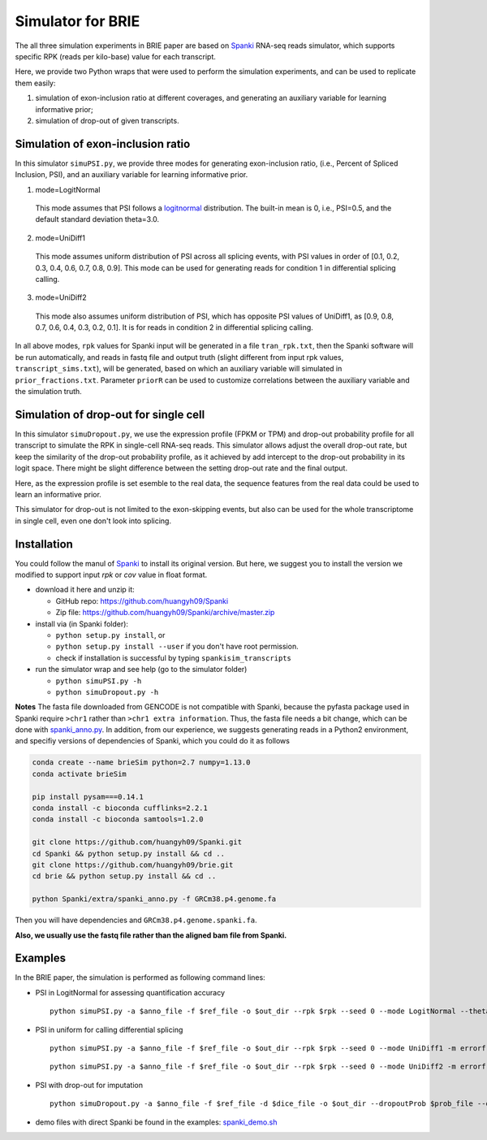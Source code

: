 Simulator for BRIE
==================

The all three simulation experiments in BRIE paper are based on Spanki_ RNA-seq 
reads simulator, which supports specific RPK (reads per kilo-base) value for 
each transcript.

Here, we provide two Python wraps that were used to perform the simulation 
experiments, and can be used to replicate them easily: 

1) simulation of exon-inclusion ratio at different coverages, and generating an
   auxiliary variable for learning informative prior; 

2) simulation of drop-out of given transcripts.


Simulation of exon-inclusion ratio
----------------------------------
In this simulator ``simuPSI.py``, we provide three modes for generating 
exon-inclusion ratio, (i.e., Percent of Spliced Inclusion, PSI), and an 
auxiliary variable for learning informative prior.

1. mode=LogitNormal

  This mode assumes that PSI follows a logitnormal_ distribution. The built-in 
  mean is 0, i.e., PSI=0.5, and the default standard deviation theta=3.0. 

2. mode=UniDiff1

  This mode assumes uniform distribution of PSI across all splicing events, with
  PSI values in order of [0.1, 0.2, 0.3, 0.4, 0.6, 0.7, 0.8, 0.9].
  This mode can be used for generating reads for condition 1 in differential 
  splicing calling. 

3. mode=UniDiff2

  This mode also assumes uniform distribution of PSI, which has opposite PSI 
  values of UniDiff1, as [0.9, 0.8, 0.7, 0.6, 0.4, 0.3, 0.2, 0.1]. It is for 
  reads in condition 2 in differential splicing calling.

In all above modes, ``rpk`` values for Spanki input will be generated in a file 
``tran_rpk.txt``, then the Spanki software will be run automatically, and reads 
in fastq file and output truth (slight different from input rpk values, 
``transcript_sims.txt``), will be generated, based on which an auxiliary variable 
will simulated in ``prior_fractions.txt``. Parameter ``priorR`` can be used to 
customize correlations between the auxiliary variable and the simulation truth.


Simulation of drop-out for single cell
--------------------------------------
In this simulator ``simuDropout.py``, we use the expression profile (FPKM or 
TPM) and drop-out probability profile for all transcript to simulate the RPK in 
single-cell RNA-seq reads. This simulator allows adjust the overall drop-out 
rate, but keep the similarity of the drop-out probability profile, as it 
achieved by add intercept to the drop-out probability in its logit space. There 
might be slight difference between the setting drop-out rate and the final 
output.

Here, as the expression profile is set esemble to the real data, the sequence 
features from the real data could be used to learn an informative prior.

This simulator for drop-out is not limited to the exon-skipping events, but also
can be used for the whole transcriptome in single cell, even one don't look into
splicing.


Installation
------------
You could follow the manul of Spanki_ to install its original version. But here, 
we suggest you to install the version we modified to support input `rpk` or `cov`
value in float format.

- download it here and unzip it:

  * GitHub repo: https://github.com/huangyh09/Spanki

  * Zip file: https://github.com/huangyh09/Spanki/archive/master.zip

- install via (in Spanki folder):

  * ``python setup.py install``, or 

  * ``python setup.py install --user`` if you don't have root permission.

  * check if installation is successful by typing ``spankisim_transcripts``

- run the simulator wrap and see help (go to the simulator folder)
  
  * ``python simuPSI.py -h``

  * ``python simuDropout.py -h``

**Notes** The fasta file downloaded from GENCODE is not compatible with Spanki,
because the pyfasta package used in Spanki require ``>chr1`` rather than 
``>chr1 extra information``. Thus, the fasta file needs a bit change, which can
be done with spanki_anno.py_. In addition, from our experience, we suggests 
generating reads in a Python2 environment, and specifiy versions of 
dependencies of Spanki, which you could do it as follows

.. code-block:: bash

  conda create --name brieSim python=2.7 numpy=1.13.0 
  conda activate brieSim

  pip install pysam===0.14.1
  conda install -c bioconda cufflinks=2.2.1
  conda install -c bioconda samtools=1.2.0

  git clone https://github.com/huangyh09/Spanki.git
  cd Spanki && python setup.py install && cd ..
  git clone https://github.com/huangyh09/brie.git
  cd brie && python setup.py install && cd ..

  python Spanki/extra/spanki_anno.py -f GRCm38.p4.genome.fa

Then you will have dependencies and ``GRCm38.p4.genome.spanki.fa``. 

**Also, we usually use the fastq file rather than the aligned bam file from Spanki.**


Examples
--------
In the BRIE paper, the simulation is performed as following command lines:

- PSI in LogitNormal for assessing quantification accuracy
  ::

    python simuPSI.py -a $anno_file -f $ref_file -o $out_dir --rpk $rpk --seed 0 --mode LogitNormal --theta=3.0 -m errorfree

- PSI in uniform for calling differential splicing
  ::

    python simuPSI.py -a $anno_file -f $ref_file -o $out_dir --rpk $rpk --seed 0 --mode UniDiff1 -m errorfree

  ::

    python simuPSI.py -a $anno_file -f $ref_file -o $out_dir --rpk $rpk --seed 0 --mode UniDiff2 -m errorfree

- PSI with drop-out for imputation
  ::

    python simuDropout.py -a $anno_file -f $ref_file -d $dice_file -o $out_dir --dropoutProb $prob_file --dropoutRate $rate -N 600000 -m errorfree

- demo files with direct Spanki be found in the examples: spanki_demo.sh_

.. _spanki_anno.py: https://github.com/huangyh09/Spanki/blob/master/extra/spanki_anno.py
.. _Spanki: http://www.cbcb.umd.edu/software/spanki/
.. _logitnormal: https://en.wikipedia.org/wiki/Logit-normal_distribution
.. _spanki_demo.sh: https://github.com/huangyh09/brie/tree/master/simulator/spanki_demo.sh